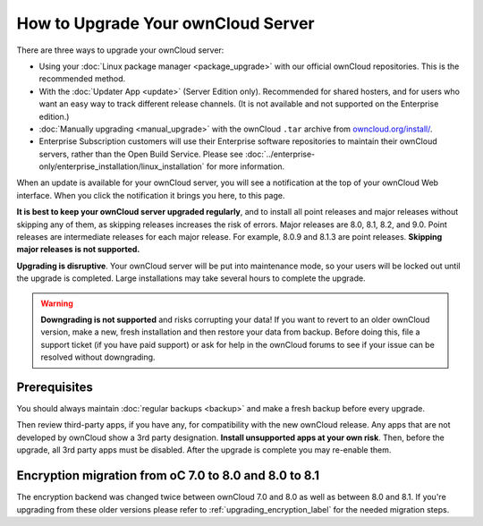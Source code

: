 ===================================
How to Upgrade Your ownCloud Server
===================================

There are three ways to upgrade your ownCloud server:

* Using your :doc:`Linux package manager <package_upgrade>` with our official 
  ownCloud repositories. This is the recommended method. 
* With the :doc:`Updater App <update>` (Server Edition only). Recommended for 
  shared hosters, and for users who want an easy way to track different 
  release channels. (It is not available and not supported on the Enterprise 
  edition.)
* :doc:`Manually upgrading <manual_upgrade>` with the ownCloud ``.tar`` archive 
  from `owncloud.org/install/`_.
* Enterprise Subscription customers will use their Enterprise software 
  repositories to maintain their ownCloud servers, rather than the Open Build 
  Service. Please see 
  :doc:`../enterprise-only/enterprise_installation/linux_installation` for 
  more information.  
  
When an update is available for your ownCloud server, you will see a 
notification at the top of your ownCloud Web interface. When you click the 
notification it brings you here, to this page.

**It is best to keep your ownCloud server upgraded regularly**, and to install 
all point releases and major releases without skipping any of them, as skipping 
releases increases the risk of errors. Major releases are 8.0, 8.1, 8.2, and 
9.0. Point releases are intermediate releases for each major release. For 
example, 8.0.9 and 8.1.3 are point releases. **Skipping major releases is not 
supported.**

**Upgrading is disruptive**. Your ownCloud server will be put into maintenance 
mode, so your users will be locked out until the upgrade is completed. Large 
installations may take several hours to complete the upgrade.

.. warning:: **Downgrading is not supported** and risks corrupting your data! If 
   you want to revert to an older ownCloud version, make a new, fresh 
   installation and then restore your data from backup. Before doing this, 
   file a support ticket (if you have paid support) or ask for help in the 
   ownCloud forums to see if your issue can be resolved without downgrading.

.. not sure about notifications
.. Update Notifier and Updater App Are Not the Same
.. ------------------------------------------------

.. ownCloud has two update tools: the ownCloud core update notifier, and the 
.. Updater app. Figure 1 shows what you see when the Updater app is enabled: 
.. both 
.. the core notifier and the Updater app control panel are visible on your 
.. admin 
.. page.

.. .. figure:: images/2-updates.png
..   :alt: Both update mechanisms displayed on Admin page.
   
..   *Figure 1: The top yellow banner is the update notifier, and the Updates 
..   section is the Updater app.*
   
.. The core update notifier has only one function, and that is to display a 
.. notification when a new ownCloud release is available. Then you decide which 
.. upgrade method to use. When you maintain your ownCloud server via your Linux 
.. package manager you should ensure that the Updater app is disabled.
  
Prerequisites
-------------

You should always maintain :doc:`regular backups <backup>` and make a fresh 
backup before every upgrade.

Then review third-party apps, if you have any, for compatibility with the new 
ownCloud release. Any apps that are not developed by ownCloud show a 3rd party 
designation. **Install unsupported apps at your own risk**. Then, before the 
upgrade, all 3rd party apps must be disabled. After the upgrade is complete you 
may re-enable them.

.. _Open Build Service: 
   https://download.owncloud.org/download/repositories/8.2/owncloud/
   
.. _owncloud.org/install/:
   https://owncloud.org/install/ 

Encryption migration from oC 7.0 to 8.0 and 8.0 to 8.1
------------------------------------------------------

The encryption backend was changed twice between ownCloud 7.0 and 8.0 as well as
between 8.0 and 8.1. If you're upgrading from these older versions please refer to 
:ref:`upgrading_encryption_label` for the needed migration steps.
